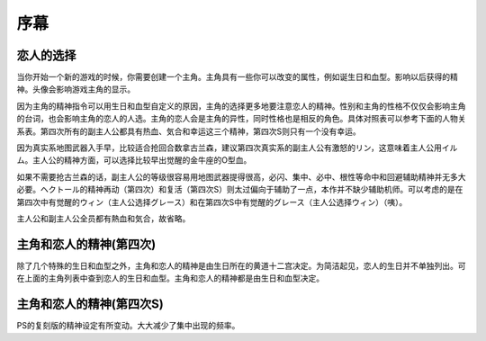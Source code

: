 ﻿.. _srw4_walkthrough_preclude:

序幕
=====================================

-------------
恋人的选择
-------------

当你开始一个新的游戏的时候，你需要创建一个主角。主角具有一些你可以改变的属性，例如诞生日和血型。影响以后获得的精神。头像会影响游戏主角的显示。

因为主角的精神指令可以用生日和血型自定义的原因，主角的选择更多地要注意恋人的精神。性别和主角的性格不仅仅会影响主角的台词，也会影响主角的恋人的人选。主角的恋人会是主角的异性，同时性格也是相反的角色。具体对照表可以参考下面的人物关系表。第四次所有的副主人公都具有热血、気合和幸运这三个精神，第四次S则只有一个没有幸运。

因为真实系地图武器入手早，比较适合抢回合数拿古兰森，建议第四次真实系的副主人公有激怒的リン，这意味着主人公用イルム。主人公的精神方面，可以选择比较早出觉醒的金牛座的O型血。

如果不需要抢古兰森的话，副主人公的等级很容易用地图武器提得很高，必闪、集中、必中、根性等命中和回避辅助精神并无多大必要。ヘクトール的精神再动（第四次）和复活（第四次S）则太过偏向于辅助了一点，本作并不缺少辅助机师。可以考虑的是在第四次中有觉醒的ウィン（主人公选择グレース）和在第四次S中有觉醒的グレース（主人公选择ウィン）（咦）。

主人公和副主人公全员都有熱血和気合，故省略。

.. flat-table:: 主角和恋人 
   :class: text-center, align-items-center, compact, display
   :name: srw4_protagonist_table
   :header-rows: 1
   :fill-cells:

   * - 颜
     - 主角姓名
     - 昵称
     - 生日
     - 血型
     - 性格
     - 恋人
     - 默认精神
   * - :rspan:`1`\ 
  
       .. image:: ../pilots/images/srw4_pilot_renanjess.png
     - :rspan:`1`\ レナンジェス＝スターロード
     - :rspan:`1`\ ジェス
     - :rspan:`1`\ 7月23日
     - :rspan:`1`\ O
     - :rspan:`1`\ まじめで優しい熱血漢
     - :rspan:`1`\ 
  
       .. image:: ../pilots/images/srw4_pilot_mina.png
     - SFC版：幸運、ひらめき、集中、根性
   * - PS版：幸運、必中、集中、ひらめき
   * - :rspan:`1`\ 

       .. image:: ../pilots/images/srw4_pilot_irmgard.png
     - :rspan:`1`\ イルムガルト＝カザハラ
     -  :rspan:`1`\ イルム
     - :rspan:`1`\ 11月10日
     - :rspan:`1`\ A
     - :rspan:`1`\ 理论家だが异性好き
     - :rspan:`1`\ 

       .. image:: ../pilots/images/srw4_pilot_lynn.png
     - SFC 版：幸運、加速、ひらめき、必中
   * - PS版：幸運、必中、ひらめき、加速
   * - :rspan:`1`\ 

       .. image:: ../pilots/images/srw4_pilot_hector.png
     - :rspan:`1`\ ヘクトール＝マディソン
     - :rspan:`1`\ ヘクトール
     - :rspan:`1`\ 5月4日
     - :rspan:`1`\ AB
     - :rspan:`1`\ ちょっと変な性格
     - :rspan:`1`\ 

       .. image:: ../pilots/images/srw4_pilot_patorisia.png
     - SFC 版：幸運、探索、信頼、再動
   * - PS版：幸運、必中、ひらめき、復活
   * - :rspan:`1`\ 
 
       .. image:: ../pilots/images/srw4_pilot_erwin.png
     - :rspan:`1`\ アーウィン＝ドースティン
     - :rspan:`1`\ ウィン
     - :rspan:`1`\ 3月1日
     - :rspan:`1`\ B
     - :rspan:`1`\ クールでニヒル
     - :rspan:`1`\ 

       .. image:: ../pilots/images/srw4_pilot_grace.png
     - SFC 版：幸運、加速、威圧、覚醒
   * - PS版：幸運、必中、加速、再動
   * - :rspan:`1`\ 

       .. image:: ../pilots/images/srw4_pilot_patorisia.png
     - :rspan:`1`\ パトリシア＝ハックマン
     - :rspan:`1`\ パット
     - :rspan:`1`\ 2月4日
     - :rspan:`1`\ A
     - :rspan:`1`\ 真面目で优しい熱血汉
     - :rspan:`1`\ 

       .. image:: ../pilots/images/srw4_pilot_hector.png
     - SFC 版：幸運、ひらめき、てかげん、友情
   * - PS版：幸運、必中、ひらめき、復活
   * - :rspan:`1`\ 

       .. image:: ../pilots/images/srw4_pilot_grace.png
     - :rspan:`1`\ グレース＝ウリジン
     - :rspan:`1`\ グレース
     - :rspan:`1`\ 1月31日
     - :rspan:`1`\ AB
     - :rspan:`1`\ 理论家だが异性好き
     - :rspan:`1`\ 
  
       .. image:: ../pilots/images/srw4_pilot_erwin.png
     - SFC 版：幸運、ひらめき、集中、必中
   * - PS版：魂、必中、ひらめき、覚醒
   * - :rspan:`1`\ 
 
       .. image:: ../pilots/images/srw4_pilot_mina.png
     - :rspan:`1`\ ミーナ＝ライクリング
     - :rspan:`1`\ ミーナ
     - :rspan:`1`\ 9月21日
     - :rspan:`1`\ O
     - :rspan:`1`\ ちょっと変な性格
     - :rspan:`1`\ 

       .. image:: ../pilots/images/srw4_pilot_renanjess.png
     - SFC 版：幸運、ひらめき、集中、必中
   * - PS版：幸運、必中、ひらめき、信頼
   * - :rspan:`1`\ 

       .. image:: ../pilots/images/srw4_pilot_lynn.png
     - :rspan:`1`\ リン＝マオ
     - :rspan:`1`\ リン
     - :rspan:`1`\ 4月14日
     - :rspan:`1`\ B
     - :rspan:`1`\ クールでニヒル
     - :rspan:`1`\ 
 
       .. image:: ../pilots/images/srw4_pilot_irmgard.png
     - SFC 版：幸運、集中、探索、激怒
   * - PS版：幸運、必中、集中、ひらめき

-------------------------
主角和恋人的精神(第四次)
-------------------------

除了几个特殊的生日和血型之外，主角和恋人的精神是由生日所在的黄道十二宫决定。为简洁起见，恋人的生日并不单独列出。可在上面的主角列表中查到恋人的生日和血型。主角和恋人的精神都是由生日和血型决定。

.. csv-table:: 主角和恋人精神   
   :file: protagonist_spirit.csv
   :header-rows: 1


.. csv-table:: 主角和恋人特殊精神   
   :file: protagonist_spirit_special.csv
   :header-rows: 1

--------------------------
主角和恋人的精神(第四次S)
--------------------------

PS的复刻版的精神设定有所变动。大大减少了集中出现的频率。

.. csv-table:: 主角和恋人精神   
   :file: protagonist_spirit_ps.csv
   :header-rows: 1


.. csv-table:: 主角和恋人特殊精神   
   :file: protagonist_spirit_special_ps.csv
   :header-rows: 1


.. rst-class::center
.. flat-table:: 
   :class: text-center, align-items-center

   * - :cspan:`1` \ :ref:`隐藏要素 <srw4_missable>` \：主人公系别选择
   * - .. admonition:: 真实系
          :class: attention
   
          [SRW4S] 第一话会进入\ :doc:`00a_contact_real`\ 

          [SRW4] 第一话会进入\ :doc:`01a_the_beginning_real`\ 

          ガブスレイ（サラ） 1/3

          Sガンダム 1/2

          Ex-Sガンダム 1/4

          クェス 1/2
          
          ヤクト・ドーガ 1/3

          クワサン 1/4

          アシュラテンプル（ギャブレー）1/5

          キュベレイMk-IIx2（プル和プルツー）1/6

          GP-02A追加アトミックバズーカ 1/9

          神宮寺力、明日香麗和桜野マリ选择一个留队 1/2
     - .. admonition:: 超级系
          :class: attention

          [SRW4S] 第一话会进入\ :doc:`01b_the_beginning_super`\ 

          [SRW4] 第一话会进入\ :doc:`00b_contact_super`\ 

          ダイモス追加武器 1/1